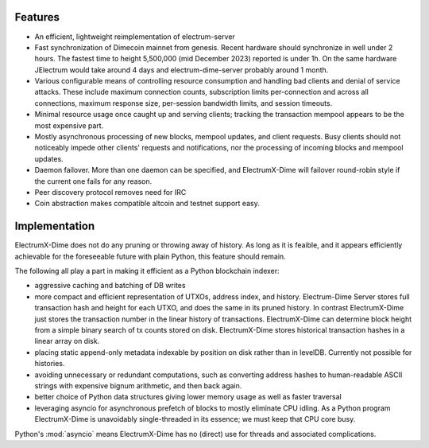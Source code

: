 Features
========

- An efficient, lightweight reimplementation of electrum-server
- Fast synchronization of Dimecoin mainnet from genesis.  Recent
  hardware should synchronize in well under 2 hours.  The fastest
  time to height 5,500,000 (mid December 2023) reported is under 1h.  On
  the same hardware JElectrum would take around 4 days and
  electrum-dime-server probably around 1 month.
- Various configurable means of controlling resource consumption and
  handling bad clients and denial of service attacks.  These include
  maximum connection counts, subscription limits per-connection and
  across all connections, maximum response size, per-session bandwidth
  limits, and session timeouts.
- Minimal resource usage once caught up and serving clients; tracking the
  transaction mempool appears to be the most expensive part.
- Mostly asynchronous processing of new blocks, mempool updates, and
  client requests.  Busy clients should not noticeably impede other
  clients' requests and notifications, nor the processing of incoming
  blocks and mempool updates.
- Daemon failover.  More than one daemon can be specified, and
  ElectrumX-Dime will failover round-robin style if the current one fails
  for any reason.
- Peer discovery protocol removes need for IRC
- Coin abstraction makes compatible altcoin and testnet support easy.

Implementation
==============

ElectrumX-Dime does not do any pruning or throwing away of history.  As long as it is feaible, and it appears
efficiently achievable for the foreseeable future with plain Python, this feature should remain.

The following all play a part in making it efficient as a Python
blockchain indexer:

- aggressive caching and batching of DB writes
- more compact and efficient representation of UTXOs, address index,
  and history.  Electrum-Dime Server stores full transaction hash and
  height for each UTXO, and does the same in its pruned history.  In
  contrast ElectrumX-Dime just stores the transaction number in the linear
  history of transactions.  ElectrumX-Dime can determine block
  height from a simple binary search of tx counts stored on disk.
  ElectrumX-Dime stores historical transaction hashes in a linear array on
  disk.
- placing static append-only metadata indexable by position on disk
  rather than in levelDB.  Currently not possible for histories.
- avoiding unnecessary or redundant computations, such as converting
  address hashes to human-readable ASCII strings with expensive bignum
  arithmetic, and then back again.
- better choice of Python data structures giving lower memory usage as
  well as faster traversal
- leveraging asyncio for asynchronous prefetch of blocks to mostly
  eliminate CPU idling.  As a Python program ElectrumX-Dime is unavoidably
  single-threaded in its essence; we must keep that CPU core busy.

Python's :mod:`asyncio` means ElectrumX-Dime has no (direct) use for threads
and associated complications.
